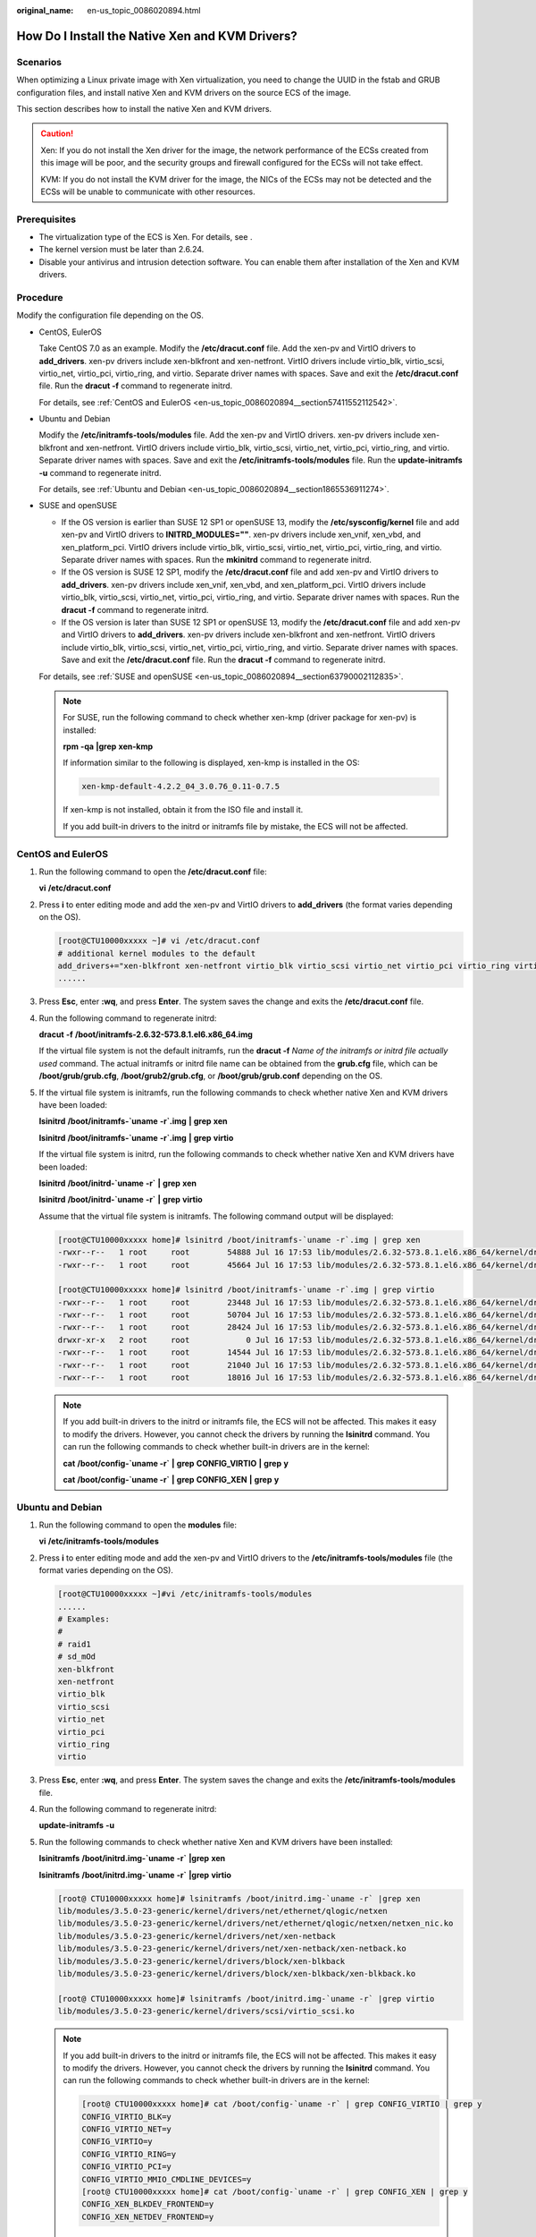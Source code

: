 :original_name: en-us_topic_0086020894.html

.. _en-us_topic_0086020894:

How Do I Install the Native Xen and KVM Drivers?
================================================

Scenarios
---------

When optimizing a Linux private image with Xen virtualization, you need to change the UUID in the fstab and GRUB configuration files, and install native Xen and KVM drivers on the source ECS of the image.

This section describes how to install the native Xen and KVM drivers.

.. caution::

   Xen: If you do not install the Xen driver for the image, the network performance of the ECSs created from this image will be poor, and the security groups and firewall configured for the ECSs will not take effect.

   KVM: If you do not install the KVM driver for the image, the NICs of the ECSs may not be detected and the ECSs will be unable to communicate with other resources.

Prerequisites
-------------

-  The virtualization type of the ECS is Xen. For details, see .
-  The kernel version must be later than 2.6.24.
-  Disable your antivirus and intrusion detection software. You can enable them after installation of the Xen and KVM drivers.

Procedure
---------

Modify the configuration file depending on the OS.

-  CentOS, EulerOS

   Take CentOS 7.0 as an example. Modify the **/etc/dracut.conf** file. Add the xen-pv and VirtIO drivers to **add_drivers**. xen-pv drivers include xen-blkfront and xen-netfront. VirtIO drivers include virtio_blk, virtio_scsi, virtio_net, virtio_pci, virtio_ring, and virtio. Separate driver names with spaces. Save and exit the **/etc/dracut.conf** file. Run the **dracut -f** command to regenerate initrd.

   For details, see :ref:`CentOS and EulerOS <en-us_topic_0086020894__section57411552112542>`.

-  Ubuntu and Debian

   Modify the **/etc/initramfs-tools/modules** file. Add the xen-pv and VirtIO drivers. xen-pv drivers include xen-blkfront and xen-netfront. VirtIO drivers include virtio_blk, virtio_scsi, virtio_net, virtio_pci, virtio_ring, and virtio. Separate driver names with spaces. Save and exit the **/etc/initramfs-tools/modules** file. Run the **update-initramfs -u** command to regenerate initrd.

   For details, see :ref:`Ubuntu and Debian <en-us_topic_0086020894__section1865536911274>`.

-  SUSE and openSUSE

   -  If the OS version is earlier than SUSE 12 SP1 or openSUSE 13, modify the **/etc/sysconfig/kernel** file and add xen-pv and VirtIO drivers to **INITRD_MODULES=""**. xen-pv drivers include xen_vnif, xen_vbd, and xen_platform_pci. VirtIO drivers include virtio_blk, virtio_scsi, virtio_net, virtio_pci, virtio_ring, and virtio. Separate driver names with spaces. Run the **mkinitrd** command to regenerate initrd.
   -  If the OS version is SUSE 12 SP1, modify the **/etc/dracut.conf** file and add xen-pv and VirtIO drivers to **add_drivers**. xen-pv drivers include xen_vnif, xen_vbd, and xen_platform_pci. VirtIO drivers include virtio_blk, virtio_scsi, virtio_net, virtio_pci, virtio_ring, and virtio. Separate driver names with spaces. Run the **dracut -f** command to regenerate initrd.
   -  If the OS version is later than SUSE 12 SP1 or openSUSE 13, modify the **/etc/dracut.conf** file and add xen-pv and VirtIO drivers to **add_drivers**. xen-pv drivers include xen-blkfront and xen-netfront. VirtIO drivers include virtio_blk, virtio_scsi, virtio_net, virtio_pci, virtio_ring, and virtio. Separate driver names with spaces. Save and exit the **/etc/dracut.conf** file. Run the **dracut -f** command to regenerate initrd.

   For details, see :ref:`SUSE and openSUSE <en-us_topic_0086020894__section63790002112835>`.

   .. note::

      For SUSE, run the following command to check whether xen-kmp (driver package for xen-pv) is installed:

      **rpm** **-qa** **\|grep** **xen-kmp**

      If information similar to the following is displayed, xen-kmp is installed in the OS:

      .. code-block::

         xen-kmp-default-4.2.2_04_3.0.76_0.11-0.7.5

      If xen-kmp is not installed, obtain it from the ISO file and install it.

      If you add built-in drivers to the initrd or initramfs file by mistake, the ECS will not be affected.

.. _en-us_topic_0086020894__section57411552112542:

CentOS and EulerOS
------------------

#. Run the following command to open the **/etc/dracut.conf** file:

   **vi** **/etc/dracut.conf**

#. Press **i** to enter editing mode and add the xen-pv and VirtIO drivers to **add_drivers** (the format varies depending on the OS).

   .. code-block:: console

      [root@CTU10000xxxxx ~]# vi /etc/dracut.conf
      # additional kernel modules to the default
      add_drivers+="xen-blkfront xen-netfront virtio_blk virtio_scsi virtio_net virtio_pci virtio_ring virtio"
      ......

#. Press **Esc**, enter **:wq**, and press **Enter**. The system saves the change and exits the **/etc/dracut.conf** file.

#. Run the following command to regenerate initrd:

   **dracut** **-f** **/boot/initramfs-2.6.32-573.8.1.el6.x86_64.img**

   If the virtual file system is not the default initramfs, run the **dracut -f** *Name of the initramfs or initrd file actually used* command. The actual initramfs or initrd file name can be obtained from the **grub.cfg** file, which can be **/boot/grub/grub.cfg**, **/boot/grub2/grub.cfg**, or **/boot/grub/grub.conf** depending on the OS.

#. If the virtual file system is initramfs, run the following commands to check whether native Xen and KVM drivers have been loaded:

   **lsinitrd** **/boot/initramfs-`uname** **-r`.img** **\|** **grep** **xen**

   **lsinitrd** **/boot/initramfs-`uname** **-r`.img** **\|** **grep** **virtio**

   If the virtual file system is initrd, run the following commands to check whether native Xen and KVM drivers have been loaded:

   **lsinitrd** **/boot/initrd-`uname** **-r\`** **\|** **grep** **xen**

   **lsinitrd** **/boot/initrd-`uname** **-r\`** **\|** **grep** **virtio**

   Assume that the virtual file system is initramfs. The following command output will be displayed:

   .. code-block:: console

      [root@CTU10000xxxxx home]# lsinitrd /boot/initramfs-`uname -r`.img | grep xen
      -rwxr--r--   1 root     root        54888 Jul 16 17:53 lib/modules/2.6.32-573.8.1.el6.x86_64/kernel/drivers/block/xen-blkfront.ko
      -rwxr--r--   1 root     root        45664 Jul 16 17:53 lib/modules/2.6.32-573.8.1.el6.x86_64/kernel/drivers/net/xen-netfront.ko

      [root@CTU10000xxxxx home]# lsinitrd /boot/initramfs-`uname -r`.img | grep virtio
      -rwxr--r--   1 root     root        23448 Jul 16 17:53 lib/modules/2.6.32-573.8.1.el6.x86_64/kernel/drivers/block/virtio_blk.ko
      -rwxr--r--   1 root     root        50704 Jul 16 17:53 lib/modules/2.6.32-573.8.1.el6.x86_64/kernel/drivers/net/virtio_net.ko
      -rwxr--r--   1 root     root        28424 Jul 16 17:53 lib/modules/2.6.32-573.8.1.el6.x86_64/kernel/drivers/scsi/virtio_scsi.ko
      drwxr-xr-x   2 root     root            0 Jul 16 17:53 lib/modules/2.6.32-573.8.1.el6.x86_64/kernel/drivers/virtio
      -rwxr--r--   1 root     root        14544 Jul 16 17:53 lib/modules/2.6.32-573.8.1.el6.x86_64/kernel/drivers/virtio/virtio.ko
      -rwxr--r--   1 root     root        21040 Jul 16 17:53 lib/modules/2.6.32-573.8.1.el6.x86_64/kernel/drivers/virtio/virtio_pci.ko
      -rwxr--r--   1 root     root        18016 Jul 16 17:53 lib/modules/2.6.32-573.8.1.el6.x86_64/kernel/drivers/virtio/virtio_ring.ko

   .. note::

      If you add built-in drivers to the initrd or initramfs file, the ECS will not be affected. This makes it easy to modify the drivers. However, you cannot check the drivers by running the **lsinitrd** command. You can run the following commands to check whether built-in drivers are in the kernel:

      **cat** **/boot/config-`uname -r\`** **\|** **grep** **CONFIG_VIRTIO** **\|** **grep** **y**

      **cat** **/boot/config-`uname -r\`** **\|** **grep** **CONFIG_XEN** **\|** **grep** **y**

.. _en-us_topic_0086020894__section1865536911274:

Ubuntu and Debian
-----------------

#. Run the following command to open the **modules** file:

   **vi** **/etc/initramfs-tools/modules**

#. Press **i** to enter editing mode and add the xen-pv and VirtIO drivers to the **/etc/initramfs-tools/modules** file (the format varies depending on the OS).

   .. code-block:: console

      [root@CTU10000xxxxx ~]#vi /etc/initramfs-tools/modules
      ......
      # Examples:
      #
      # raid1
      # sd_mOd
      xen-blkfront
      xen-netfront
      virtio_blk
      virtio_scsi
      virtio_net
      virtio_pci
      virtio_ring
      virtio

#. Press **Esc**, enter **:wq**, and press **Enter**. The system saves the change and exits the **/etc/initramfs-tools/modules** file.

#. Run the following command to regenerate initrd:

   **update-initramfs** **-u**

#. Run the following commands to check whether native Xen and KVM drivers have been installed:

   **lsinitramfs** **/boot/initrd.img-`uname** **-r\`** **\|grep** **xen**

   **lsinitramfs** **/boot/initrd.img-`uname** **-r\`** **\|grep** **virtio**

   .. code-block::

      [root@ CTU10000xxxxx home]# lsinitramfs /boot/initrd.img-`uname -r` |grep xen
      lib/modules/3.5.0-23-generic/kernel/drivers/net/ethernet/qlogic/netxen
      lib/modules/3.5.0-23-generic/kernel/drivers/net/ethernet/qlogic/netxen/netxen_nic.ko
      lib/modules/3.5.0-23-generic/kernel/drivers/net/xen-netback
      lib/modules/3.5.0-23-generic/kernel/drivers/net/xen-netback/xen-netback.ko
      lib/modules/3.5.0-23-generic/kernel/drivers/block/xen-blkback
      lib/modules/3.5.0-23-generic/kernel/drivers/block/xen-blkback/xen-blkback.ko

      [root@ CTU10000xxxxx home]# lsinitramfs /boot/initrd.img-`uname -r` |grep virtio
      lib/modules/3.5.0-23-generic/kernel/drivers/scsi/virtio_scsi.ko

   .. note::

      If you add built-in drivers to the initrd or initramfs file, the ECS will not be affected. This makes it easy to modify the drivers. However, you cannot check the drivers by running the **lsinitrd** command. You can run the following commands to check whether built-in drivers are in the kernel:

      .. code-block::

         [root@ CTU10000xxxxx home]# cat /boot/config-`uname -r` | grep CONFIG_VIRTIO | grep y
         CONFIG_VIRTIO_BLK=y
         CONFIG_VIRTIO_NET=y
         CONFIG_VIRTIO=y
         CONFIG_VIRTIO_RING=y
         CONFIG_VIRTIO_PCI=y
         CONFIG_VIRTIO_MMIO_CMDLINE_DEVICES=y
         [root@ CTU10000xxxxx home]# cat /boot/config-`uname -r` | grep CONFIG_XEN | grep y
         CONFIG_XEN_BLKDEV_FRONTEND=y
         CONFIG_XEN_NETDEV_FRONTEND=y

.. _en-us_topic_0086020894__section63790002112835:

SUSE and openSUSE
-----------------

If the OS version is earlier than SUSE 12 SP1 or openSUSE 13, modify the **/etc/sysconfig/kernel** file. For details, see :ref:`scenario 1 <en-us_topic_0086020894__en-us_topic_0037352187_li4339952312044>`.

If the OS version is SUSE 12 SP1, modify the **/etc/dracut.conf** file and add xen-pv and VirtIO drivers. For details, see :ref:`scenario 2 <en-us_topic_0086020894__li45512494152649>`.

If the OS version is later than SUSE 12 SP1 or openSUSE 13, modify the **/etc/dracut.conf** file and add xen-pv and VirtIO drivers to **add_drivers**. For details, see :ref:`scenario 3 <en-us_topic_0086020894__en-us_topic_0037352187_li57696863113515>`.

-  .. _en-us_topic_0086020894__en-us_topic_0037352187_li4339952312044:

   If the OS version is earlier than SUSE 12 SP1 or openSUSE 13, perform the following steps:

   .. note::

      For SUSE, run the following command to check whether xen-kmp (driver package for xen-pv) is installed in the OS:

      **rpm** **-qa** **\|grep** **xen-kmp**

      If information similar to the following is displayed, xen-kmp is installed:

      .. code-block::

         xen-kmp-default-4.2.2_04_3.0.76_0.11-0.7.5

      If xen-kmp is not installed, obtain it from the installation ISO and install it first.

   #. Run the following command to open the **/etc/sysconfig/kernel** file:

      **vi** **etc/sysconfig/kernel**

   #. Add the xen-pv and VirtIO drivers after **INITRD_MODULES=** (the format of drivers depends on the OS).

      .. code-block::

         SIA10000xxxxx:~ # vi /etc/sysconfig/kernel
         # (like drivers for scsi-controllers, for lvm or reiserfs)
         #
         INITRD_MODULES="ata_piix ata_generic xen_vnif xen_vbd xen_platform_pci virtio_blk virtio_scsi virtio_net virtio_pci virtio_ring virtio"

   #. Run the **mkinitrd** command to regenerate initrd:

      .. note::

         If the virtual file system is not the default initramfs or initrd, run the **dracut -f** *Name of the initramfs or initrd file actually used* command. The actual initramfs or initrd file name can be obtained from the **menu.lst** or **grub.cfg** file (**/boot/grub/menu.lst**, **/boot/grub/grub.cfg**, or **/boot/grub2/grub.cfg**).

      The following is an example initrd file of SUSE 11 SP4:

      .. code-block::

         default 0
         timeout 10
         gfxmenu (hd0,0)/boot/message
         title sles11sp4_001_[_VMX_]
         root (hd0,0)
         kernel /boot/linux.vmx vga=0x314 splash=silent console=ttyS0,115200n8 console=tty0 net.ifnames=0 NON_PERSISTENT_DEVICE_NAMES=1 showopts
         initrd /boot/initrd.vmx
         title Failsafe_sles11sp4_001_[_VMX_]
         root (hd0,0)
         kernel /boot/linux.vmx vga=0x314 splash=silent ide=nodma apm=off noresume edd=off powersaved=off nohz=off highres=off processsor.max+cstate=1 nomodeset x11failsafe console=ttyS0,115200n8 console=tty0 net.ifnames=0 NON_PERSISTENT_DEVICE_NAMES=1 showopts
         initrd /boot/initrd.vmx

      **/boot/initrd.vmx** in the **initrd** line is the initrd file actually used. Run the **dracut -f /boot/initrd.vmx** command. If the initrd file does not contain the **/boot** directory, such as **/initramfs-**\ *xxx*, run the **dracut -f /boot/initramfs-**\ *xxx* command.

   #. Run the following commands to check whether the PVOPS module for Xen or VirtIO module for KVM is loaded:

      **lsinitrd** **/boot/initrd-`uname** **-r\`** **\|** **grep** **xen**

      **lsinitrd** **/boot/initrd-`uname** **-r\`** **\|** **grep** **virtio**

      .. code-block::

         SIA10000xxxxx:~ # lsinitrd /boot/initrd-`uname -r` | grep xen
         -rwxr--r-- 1 root root 42400 Jun 22 2012 lib/modules/2.6.32-279.el6.x86_64/kernel/drivers/block/xen-blkfront.ko
         -rwxr--r-- 1 root root 44200 Jun 22 2012 lib/modules/2.6.32-279.el6.x86_64/kernel/drivers/net/xen-netfront.ko

         SIA10000xxxxx:~ # lsinitrd /boot/initrd-`uname -r` | grep virtio
         -rwxr--r-- 1 root root 19248 Jun 22 2012 lib/modules/2.6.32-279.el6.x86_64/kernel/drivers/scsi/virtio_scsi.ko
         -rwxr--r-- 1 root root 23856 Jun 22 2012 lib/modules/2.6.32-279.el6.x86_64/kernel/drivers/block/virtio_blk.ko
         drwxr-xr-x 2 root root 0 Jul 12 14:53 lib/modules/2.6.32-279.el6.x86_64/kernel/drivers/virtio
         -rwxr--r-- 1 root root 15848 Jun 22 2012 lib/modules/2.6.32-279.el6.x86_64/kernel/drivers/virtio/virtio_ring.ko
         -rwxr--r-- 1 root root 20008 Jun 22 2012 lib/modules/2.6.32-279.el6.x86_64/kernel/drivers/virtio/virtio_pci.ko
         -rwxr--r-- 1 root root 12272 Jun 22 2012 lib/modules/2.6.32-279.el6.x86_64/kernel/drivers/virtio/virtio.ko
         -rwxr--r-- 1 root root 38208 Jun 22 2012 lib/modules/2.6.32-279.el6.x86_64/kernel/drivers/net/virtio_net.ko

   #. Restart the ECS.

   #. Modify the **/boot/grub/menu.lst** file. Add **xen_platform_pci.dev_unplug=all** and modify the root configuration.

      Before the modification:

      .. code-block::

         ###Don't change this comment -YaST2 identifier: Original name: linux###
         title SUSE Linux Enterprise Server 11SP4 - 3.0.76-0.11 (default)
         root (hd0,0)
         kernel /boot/vmlinuz-3.0.76-0.11-default root=UUID=4eb40294-4c6f-4384-bbb6-b8795bbb1130 splash=silentcrashkernel=256M-:128M showopts vga=0x314
         initrd /boot/initrd-3.0.76-0.11-default

      After the modification:

      .. code-block::

         ###Don't change this comment -YaST2 identifier: Original name: linux###
         title SUSE Linux Enterprise Server 11SP4 - 3.0.76-0.11 (default)
         root (hd0,0)
         kernel /boot/vmlinuz-3.0.76-0.11-default root=UUID=4eb40294-4c6f-4384-bbb6-b8795bbb1130 splash=silentcrashkernel=256M-:128M showopts vga=0x314 xen_platform_pci.dev_unplug=all
         initrd /boot/initrd-3.0.76-0.11-default

      .. note::

         -  Ensure that the root partition is in the UUID format.
         -  **xen_platform_pci.dev_unplug=all** is added to shield QEMU devices.
         -  For SUSE 11 SP1 64bit to SUSE 11 SP4 64bit, add **xen_platform_pci.dev_unplug=all** to the **menu.lst** file. For SUSE 12 or later, this function is enabled by default, and you do not need to configure it.

   #. Run the following commands to check whether the Xen drivers exist in initrd:

      **lsinitrd** **/boot/initrd-`uname** **-r\`** **\|** **grep** **xen**

      **lsinitrd** **/boot/initrd-`uname** **-r\`** **\|** **grep** **virtio**

      .. code-block::

         SIA10000xxxxx:~ # lsinitrd /boot/initrd-`uname -r` | grep xen
         -rwxr--r-- 1 root root 42400 Jun 22 2012 lib/modules/2.6.32-279.el6.x86_64/kernel/drivers/block/xen-blkfront.ko
         -rwxr--r-- 1 root root 44200 Jun 22 2012 lib/modules/2.6.32-279.el6.x86_64/kernel/drivers/net/xen-netfront.ko

         SIA10000xxxxx:~ # lsinitrd /boot/initrd-`uname -r` | grep virtio
         -rwxr--r-- 1 root root 19248 Jun 22 2012 lib/modules/2.6.32-279.el6.x86_64/kernel/drivers/scsi/virtio_scsi.ko
         -rwxr--r-- 1 root root 23856 Jun 22 2012 lib/modules/2.6.32-279.el6.x86_64/kernel/drivers/block/virtio_blk.ko
         drwxr-xr-x 2 root root 0 Jul 12 14:53 lib/modules/2.6.32-279.el6.x86_64/kernel/drivers/virtio
         -rwxr--r-- 1 root root 15848 Jun 22 2012 lib/modules/2.6.32-279.el6.x86_64/kernel/drivers/virtio/virtio_ring.ko
         -rwxr--r-- 1 root root 20008 Jun 22 2012 lib/modules/2.6.32-279.el6.x86_64/kernel/drivers/virtio/virtio_pci.ko
         -rwxr--r-- 1 root root 12272 Jun 22 2012 lib/modules/2.6.32-279.el6.x86_64/kernel/drivers/virtio/virtio.ko
         -rwxr--r-- 1 root root 38208 Jun 22 2012 lib/modules/2.6.32-279.el6.x86_64/kernel/drivers/net/virtio_net.ko

      .. note::

         If you add built-in drivers to the initrd or initramfs file, the ECS will not be affected. This makes it easy to modify the drivers. However, you cannot check the drivers by running the **lsinitrd** command. You can run the following commands to check whether built-in drivers are in the kernel:

         **cat** **/boot/config-`uname** **-r\`** **\|** **grep** **CONFIG_VIRTIO** **\|** **grep** **y**

         **cat** **/boot/config-`uname** **-r\`** **\|** **grep** **CONFIG_XEN** **\|** **grep** **y**

-  .. _en-us_topic_0086020894__li45512494152649:

   If the OS version is SUSE 12 SP1, perform the following steps:

   #. Run the following command to open the **/etc/dracut.conf** file:

      **vi** **/etc/dracut.conf**

   #. Press **i** to enter editing mode and add the xen-pv and VirtIO drivers to **add-drivers** (the format varies depending on the OS).

      .. code-block:: console

         [root@CTU10000xxxxx ~]# vi /etc/dracut.conf
         # additional kernel modules to the default
         add_drivers+="ata_piix ata_generic xen_vnif xen_vbd xen_platform_pci virtio_blk virtio_scsi virtio_net virtio_pci virtio_ring virtio"

   #. Press **Esc**, enter **:wq**, and press **Enter**. The system saves the change and exits the **/etc/dracut.conf** file.

   #. Run the following command to regenerate initrd:

      **dracut -f /boot/initramfs-**\ *File name*

      If the virtual file system is not the default initramfs, run the **dracut -f** *Name of the initramfs or initrd file actually used* command. The actual initramfs or initrd file name can be obtained from the **grub.cfg** file, which can be **/boot/grub/grub.cfg**, **/boot/grub2/grub.cfg**, or **/boot/grub/grub.conf** depending on the OS.

   #. If the virtual file system is initramfs, run the following commands to check whether native Xen and KVM drivers have been loaded:

      **lsinitrd** **/boot/initramfs-`uname** **-r`.img** **\|** **grep** **xen**

      **lsinitrd** **/boot/initramfs-`uname** **-r`.img** **\|** **grep** **virtio**

      If the virtual file system is initrd, run the following commands to check whether native Xen and KVM drivers have been loaded:

      **lsinitrd** **/boot/initrd-`uname** **-r\`** **\|** **grep** **xen**

      **lsinitrd** **/boot/initrd-`uname** **-r\`** **\|** **grep** **virtio**

-  .. _en-us_topic_0086020894__en-us_topic_0037352187_li57696863113515:

   If the OS version is later than SUSE 12 SP1 or openSUSE 13, perform the following steps:

   Take SUSE Linux Enterprise Server 12 SP2 (x86_64) as an example.

   #. Run the following command to open the **/etc/dracut.conf** file:

      **vi** **/etc/dracut.conf**

   #. Press **i** to enter editing mode and add the xen-pv and VirtIO drivers to **add_drivers** (the format varies depending on the OS).

      .. code-block:: console

         [root@CTU10000xxxxx ~]# vi /etc/dracut.conf
         # additional kernel modules to the default
         add_drivers+="ata_piix ata_generic xen-blkfront xen-netfront virtio_blk virtio_scsi virtio_net virtio_pci virtio_ring virtio"

   #. Press **Esc**, enter **:wq**, and press **Enter**. The system saves the change and exits the **/etc/dracut.conf** file.

   #. Run the following command to regenerate initrd:

      **dracut -f /boot/initramfs-**\ *File name*

      If the virtual file system is not the default initramfs, run the **dracut -f** *Name of the initramfs or initrd file actually used* command. The actual initramfs or initrd file name can be obtained from the **grub.cfg** file, which can be **/boot/grub/grub.cfg**, **/boot/grub2/grub.cfg**, or **/boot/grub/grub.conf** depending on the OS.

   #. If the virtual file system is initramfs, run the following commands to check whether native Xen and KVM drivers have been loaded:

      **lsinitrd** **/boot/initramfs-`uname** **-r`.img** **\|** **grep** **xen**

      **lsinitrd** **/boot/initramfs-`uname** **-r`.img** **\|** **grep** **virtio**

      If the virtual file system is initrd, run the following commands to check whether the native Xen and KVM driver modules are successfully loaded:

      **lsinitrd** **/boot/initrd-`uname** **-r\`** **\|** **grep** **xen**

      **lsinitrd** **/boot/initrd-`uname** **-r\`** **\|** **grep** **virtio**

      Assume that the virtual file system is initrd. The following command output will be displayed:

      .. code-block::

         sluo-ecs-30dc:~ # lsinitrd /boot/initrd-`uname -r` | grep xen
         -rw-r--r-- 1 root root 69575 Oct 26 2016 lib/modules/4.4.21-69-default/kernel/drivers/block/xen-blkfront.ko
         -rw-r--r-- 1 root root 53415 Oct 26 2016 lib/modules/4.4.21-69-default/kernel/drivers/net/xen-netfront.ko
         drwxr-xr-x 2 root root 0 Sep 28 10:21 lib/modules/4.4.21-69-default/updates/pvdriver/xen-hcall
         -rwxr-xr-x 1 root root 8320 Sep 28 10:21 lib/modules/4.4.21-69-default/updates/pvdriver/xen-hcall/xen-hcall.ko

         sluo-ecs-30dc:~ # lsinitrd /boot/initrd-`uname -r` | grep virtio
         -rw-r--r-- 1 root root 29335 Oct 26 2016 lib/modules/4.4.21-69-default/kernel/drivers/block/virtio_blk.ko
         -rw-r--r-- 1 root root 57007 Oct 26 2016 lib/modules/4.4.21-69-default/kernel/drivers/net/virtio_net.ko
         -rw-r--r-- 1 root root 32415 Oct 26 2016 lib/modules/4.4.21-69-default/kernel/drivers/scsi/virtio_scsi.ko
         drwxr-xr-x 2 root root 0 Sep 28 10:21 lib/modules/4.4.21-69-default/kernel/drivers/virtio
         -rw-r--r-- 1 root root 19623 Oct 26 2016 lib/modules/4.4.21-69-default/kernel/drivers/virtio/virtio.ko
         -rw-r--r-- 1 root root 38943 Oct 26 2016 lib/modules/4.4.21-69-default/kernel/drivers/virtio/virtio_pci.ko
         -rw-r--r-- 1 root root 24431 Oct 26 2016 lib/modules/4.4.21-69-default/kernel/drivers/virtio/virtio_ring.ko

      .. note::

         If you add built-in drivers to the initrd or initramfs file, the ECS will not be affected. This makes it easy to modify the drivers. However, you cannot check the drivers by running the **lsinitrd** command. You can run the following commands to check whether built-in drivers are in the kernel:

         **cat** **/boot/config-`uname** **-r\`** **\|** **grep** **CONFIG_VIRTIO** **\|** **grep** **y**

         **cat** **/boot/config-`uname** **-r\`** **\|** **grep** **CONFIG_XEN** **\|** **grep** **y**
